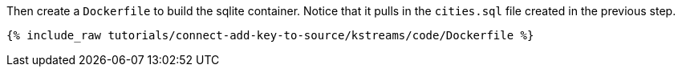 Then create a `Dockerfile` to build the sqlite container. Notice that it pulls in the `cities.sql` file created in the previous step.

+++++
<pre class="snippet"><code class="shell">{% include_raw tutorials/connect-add-key-to-source/kstreams/code/Dockerfile %}</code></pre>
+++++
